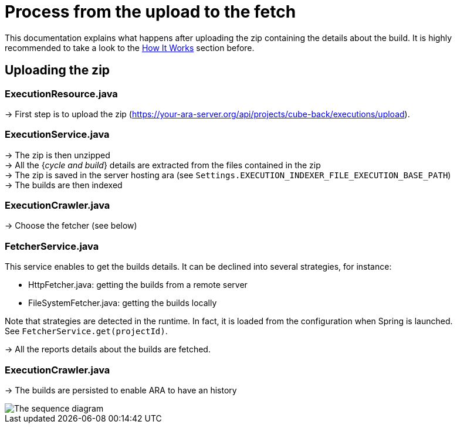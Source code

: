 [#head]
# Process from the upload to the fetch

This documentation explains what happens after uploading the zip containing the details about the build.
It is highly recommended to take a look to the <<HowItWorks.adoc#head, How It Works>> section before.

## Uploading the zip

### ExecutionResource.java
-> First step is to upload the zip (https://your-ara-server.org/api/projects/cube-back/executions/upload).

### ExecutionService.java
-> The zip is then unzipped +
-> All the {_cycle and build_} details are extracted from the files contained in the zip +
-> The zip is saved in the server hosting ara (see `Settings.EXECUTION_INDEXER_FILE_EXECUTION_BASE_PATH`) +
-> The builds are then indexed

### ExecutionCrawler.java

-> Choose the fetcher (see below)

### FetcherService.java

This service enables to get the builds details. It can be declined into several strategies, for instance:

* HttpFetcher.java: getting the builds from a remote server
* FileSystemFetcher.java: getting the builds locally

Note that strategies are detected in the runtime. In fact, it is loaded from the configuration when Spring is launched. +
See `FetcherService.get(projectId)`.

-> All the reports details about the builds are fetched.

### ExecutionCrawler.java

-> The builds are persisted to enable ARA to have an history

image::images/ara_sequence_diagram.svg[The sequence diagram]


